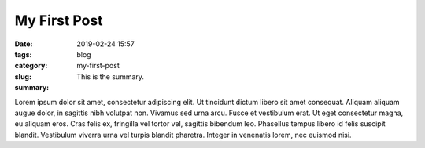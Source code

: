 My First Post
#############

:date: 2019-02-24 15:57
:tags:
:category: blog
:slug: my-first-post
:summary: This is the summary.

Lorem ipsum dolor sit amet, consectetur adipiscing elit. Ut tincidunt dictum libero sit amet consequat. Aliquam aliquam augue dolor, in sagittis nibh volutpat non. Vivamus sed urna arcu. Fusce et vestibulum erat. Ut eget consectetur magna, eu aliquam eros. Cras felis ex, fringilla vel tortor vel, sagittis bibendum leo. Phasellus tempus libero id felis suscipit blandit. Vestibulum viverra urna vel turpis blandit pharetra. Integer in venenatis lorem, nec euismod nisi.